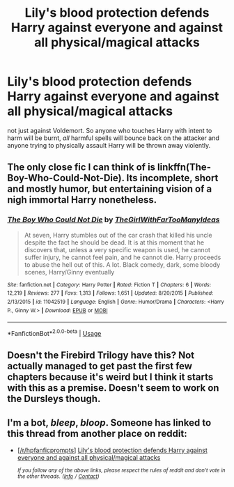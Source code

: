 #+TITLE: Lily's blood protection defends Harry against everyone and against all physical/magical attacks

* Lily's blood protection defends Harry against everyone and against all physical/magical attacks
:PROPERTIES:
:Author: rohan62442
:Score: 10
:DateUnix: 1560778464.0
:DateShort: 2019-Jun-17
:FlairText: Prompt
:END:
not just against Voldemort. So anyone who touches Harry with intent to harm will be burnt, /all/ harmful spells will bounce back on the attacker and anyone trying to physically assault Harry will be thrown away violently.


** The only close fic I can think of is linkffn(The-Boy-Who-Could-Not-Die). Its incomplete, short and mostly humor, but entertaining vision of a nigh immortal Harry nonetheless.
:PROPERTIES:
:Author: XeshTrill
:Score: 6
:DateUnix: 1560784207.0
:DateShort: 2019-Jun-17
:END:

*** [[https://www.fanfiction.net/s/11042519/1/][*/The Boy Who Could Not Die/*]] by [[https://www.fanfiction.net/u/2298556/TheGirlWithFarTooManyIdeas][/TheGirlWithFarTooManyIdeas/]]

#+begin_quote
  At seven, Harry stumbles out of the car crash that killed his uncle despite the fact he should be dead. It is at this moment that he discovers that, unless a very specific weapon is used, he cannot suffer injury, he cannot feel pain, and he cannot die. Harry proceeds to abuse the hell out of this. A lot. Black comedy, dark, some bloody scenes, Harry/Ginny eventually
#+end_quote

^{/Site/:} ^{fanfiction.net} ^{*|*} ^{/Category/:} ^{Harry} ^{Potter} ^{*|*} ^{/Rated/:} ^{Fiction} ^{T} ^{*|*} ^{/Chapters/:} ^{6} ^{*|*} ^{/Words/:} ^{12,219} ^{*|*} ^{/Reviews/:} ^{277} ^{*|*} ^{/Favs/:} ^{1,313} ^{*|*} ^{/Follows/:} ^{1,651} ^{*|*} ^{/Updated/:} ^{8/20/2015} ^{*|*} ^{/Published/:} ^{2/13/2015} ^{*|*} ^{/id/:} ^{11042519} ^{*|*} ^{/Language/:} ^{English} ^{*|*} ^{/Genre/:} ^{Humor/Drama} ^{*|*} ^{/Characters/:} ^{<Harry} ^{P.,} ^{Ginny} ^{W.>} ^{*|*} ^{/Download/:} ^{[[http://www.ff2ebook.com/old/ffn-bot/index.php?id=11042519&source=ff&filetype=epub][EPUB]]} ^{or} ^{[[http://www.ff2ebook.com/old/ffn-bot/index.php?id=11042519&source=ff&filetype=mobi][MOBI]]}

--------------

*FanfictionBot*^{2.0.0-beta} | [[https://github.com/tusing/reddit-ffn-bot/wiki/Usage][Usage]]
:PROPERTIES:
:Author: FanfictionBot
:Score: 5
:DateUnix: 1560784232.0
:DateShort: 2019-Jun-17
:END:


** Doesn't the Firebird Trilogy have this? Not actually managed to get past the first few chapters because it's weird but I think it starts with this as a premise. Doesn't seem to work on the Dursleys though.
:PROPERTIES:
:Author: machjacob51141
:Score: 1
:DateUnix: 1560782489.0
:DateShort: 2019-Jun-17
:END:


** I'm a bot, /bleep/, /bloop/. Someone has linked to this thread from another place on reddit:

- [[[/r/hpfanficprompts]]] [[https://www.reddit.com/r/HPfanficPrompts/comments/c1nl56/lilys_blood_protection_defends_harry_against/][Lily's blood protection defends Harry against everyone and against all physical/magical attacks]]

 /^{If you follow any of the above links, please respect the rules of reddit and don't vote in the other threads.} ^{([[/r/TotesMessenger][Info]]} ^{/} ^{[[/message/compose?to=/r/TotesMessenger][Contact]])}/
:PROPERTIES:
:Author: TotesMessenger
:Score: 0
:DateUnix: 1560778635.0
:DateShort: 2019-Jun-17
:END:
